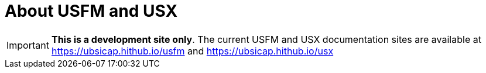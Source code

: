 = About USFM and USX

IMPORTANT: *This is a development site only*. The current USFM and USX documentation sites are available at https://ubsicap.hithub.io/usfm[] and https://ubsicap.hithub.io/usx[]